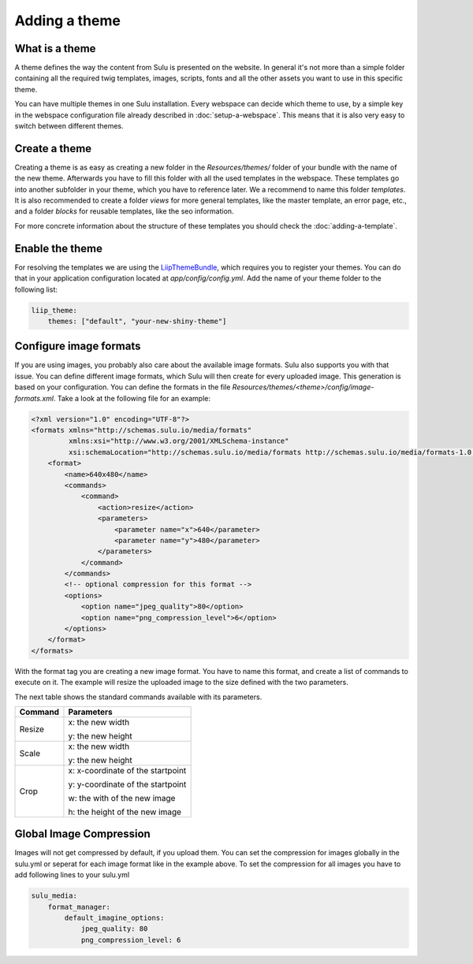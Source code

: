 Adding a theme
==============

What is a theme
---------------
A theme defines the way the content from Sulu is presented on the website. In
general it's not more than a simple folder containing all the required twig
templates, images, scripts, fonts and all the other assets you want to use in
this specific theme.

You can have multiple themes in one Sulu installation. Every webspace can
decide which theme to use, by a simple key in the webspace configuration file
already described in :doc:`setup-a-webspace`. This means that it is also very
easy to switch between different themes.

Create a theme
--------------
Creating a theme is as easy as creating a new folder in the `Resources/themes/`
folder of your bundle with the name of the new theme. Afterwards you have to
fill this folder with all the used templates in the webspace. These templates
go into another subfolder in your theme, which you have to reference later. We
a
recommend to name this folder `templates`. It is also recommended to create
a folder `views` for more general templates, like the master template, an
error page, etc., and a folder `blocks` for reusable templates, like the seo
information.

For more concrete information about the structure of these templates you should
check the :doc:`adding-a-template`.

Enable the theme
----------------
For resolving the templates we are using the `LiipThemeBundle`_, which requires
you to register your themes. You can do that in your application configuration
located at `app/config/config.yml`. Add the name of your theme folder to the
following list:

.. code-block:: yaml

    liip_theme:
        themes: ["default", "your-new-shiny-theme"]

Configure image formats
-----------------------
If you are using images, you probably also care about the available image
formats. Sulu also supports you with that issue. You can define different image
formats, which Sulu will then create for every uploaded image. This generation
is based on your configuration. You can define the formats in the file 
`Resources/themes/<theme>/config/image-formats.xml`. Take a look at the
following file for an example:

.. code-block:: xml

    <?xml version="1.0" encoding="UTF-8"?>
    <formats xmlns="http://schemas.sulu.io/media/formats"
             xmlns:xsi="http://www.w3.org/2001/XMLSchema-instance"
             xsi:schemaLocation="http://schemas.sulu.io/media/formats http://schemas.sulu.io/media/formats-1.0.xsd">
        <format>
            <name>640x480</name>
            <commands>
                <command>
                    <action>resize</action>
                    <parameters>
                        <parameter name="x">640</parameter>
                        <parameter name="y">480</parameter>
                    </parameters>
                </command>
            </commands>
            <!-- optional compression for this format -->
            <options>
                <option name="jpeg_quality">80</option>
                <option name="png_compression_level">6</option>
            </options>
        </format>
    </formats>

With the format tag you are creating a new image format. You have to name this
format, and create a list of commands to execute on it. The example will resize
the uploaded image to the size defined with the two parameters.

The next table shows the standard commands available with its parameters.

+---------+-----------------------------------+
| Command | Parameters                        |
+=========+===================================+
| Resize  | x: the new width                  |
|         |                                   |
|         | y: the new height                 |
+---------+-----------------------------------+
| Scale   | x: the new width                  |
|         |                                   |
|         | y: the new height                 |
+---------+-----------------------------------+
| Crop    | x: x-coordinate of the startpoint |
|         |                                   |
|         | y: y-coordinate of the startpoint |
|         |                                   |
|         | w: the with of the new image      |
|         |                                   |
|         | h: the height of the new image    |
+---------+-----------------------------------+

Global Image Compression
-----------------------
Images will not get compressed by default, if you upload them. You can set the compression for images globally in the sulu.yml or seperat for each image format like in the example above.
To set the compression for all images you have to add following lines to your sulu.yml

.. code-block:: yaml

    sulu_media:
        format_manager:
            default_imagine_options:
                jpeg_quality: 80
                png_compression_level: 6

.. _LiipThemeBundle: https://github.com/liip/LiipThemeBundle

